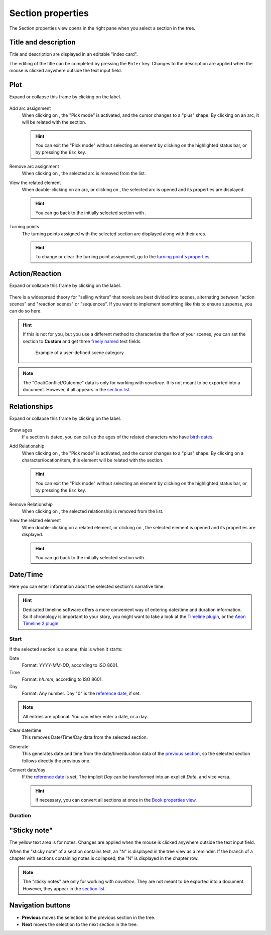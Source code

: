 Section properties
==================

The Section properties view opens in the right pane when you
select a section in the tree.


.. figure:: _images/sectionView01.png
   :alt: Screenshot

Title and description
---------------------

Title and description are displayed in an editable "index card".

The editing of the title can be completed by pressing the ``Enter`` key.
Changes to the description are applied when the mouse is clicked
anywhere outside the text input field.

Plot
----

Expand or collapse this frame by clicking on the label.

.. figure:: _images/sectionView04.png
   :alt: Screenshot

Add arc assignment
   When clicking on |Add|, the "Pick mode"
   is activated, and the cursor changes to a "plus" shape. By clicking
   on an arc, it will be related with the section.

   .. hint::
      You can exit the "Pick mode" without selecting an element by
      clicking on the highlighted status bar, or by pressing the ``Esc``
      key. 

Remove arc assignment
   When clicking on |Remove|, the selected arc is removed from the list.

View the related element
   When double-clicking on an arc, or clicking on |Goto|,
   the selected arc is opened and its properties are displayed.

   .. hint::
      You can go back to the initially selected section with |Go Back|. 

Turning points
   The turning points assigned with the selected section are displayed
   along with their arcs.

   .. hint::
      To change or clear the turning point assignment, go to the
      `turning point's properties <point_view.html.assigned-section>`_.


Action/Reaction
---------------

Expand or collapse this frame by clicking on the label.

.. figure:: _images/sectionView03.png
   :alt: Screenshot

There is a widespread theory for "selling writers" that novels are best
divided into scenes, alternating between "action scenes" and "reaction
scenes" or "sequences". If you want to implement something like this to
ensure suspense, you can do so here.

.. hint::
   If this is not for you, but you use a different method to characterize
   the flow of your scenes, you can set the section to **Custom** and get
   three `freely named <book_view.html#renamings>`_ text fields.

   .. figure:: _images/sectionView06.png
      :alt: Screenshot
      
      Example of a user-defined scene category

.. note::
   The "Goal/Conflict/Outcome" data is only for working with *noveltree*.
   It is not meant to be exported into a document.
   However, it all appears in the `section list`_.

Relationships
-------------

Expand or collapse this frame by clicking on the label.

.. figure:: _images/sectionView02.png
   :alt: Screenshot

Show ages
   If a section is dated, you can call up the ages of the related
   characters who have `birth dates <character_view.html#bio>`_.

Add Relationship
   When clicking on |Add|, the "Pick mode"
   is activated, and the cursor changes to a "plus" shape. By clicking
   on a character/location/item, this element will be related with the section.

   .. hint::
      You can exit the "Pick mode" without selecting an element by
      clicking on the highlighted status bar, or by pressing the ``Esc``
      key. 

Remove Relationship
   When clicking on |Remove|, the selected relationship is removed from the list.

View the related element
   When double-clicking on a related element, or clicking on |Goto|,
   the selected element is opened and its properties are displayed.

   .. hint::
      You can go back to the initially selected section with |Go Back|. 

.. |Add| image:: _images/add.png
.. |Goto| image:: _images/goto.png
.. |Remove| image:: _images/remove.png
.. |Go back| image:: _images/goBack.png


Date/Time
---------

Here you can enter information about the selected section's narrative time.

.. hint::
   Dedicated timeline software offers a more convenient way of entering date/time 
   and duration information. So if chronology is important to your story, you
   might want to take a look at the `Timeline plugin 
   <https://peter88213.github.io/noveltree_timeline/>`_, or the 
   `Aeon Timeline 2 plugin <https://peter88213.github.io/noveltree_aeon2/>`_.

.. figure:: _images/sectionView05.png
   :alt: Screenshot

Start
~~~~~

If the selected section is a scene, this is when it starts:

Date
   Format: *YYYY-MM-DD*, according to ISO 8601.

Time
   Format: *hh:mm*, according to ISO 8601.

Day
   Format: Any number. Day "0" is the `reference date
   <book_view.html#narrative-time>`_, if set.

.. note::
   All entries are optional. You can either enter a date, or a day. 
   
Clear date/time
   This removes Date/Time/Day data from the selected section.

Generate
   This generates date and time from the date/time/duration data of the
   `previous section <Navigation buttons_>`_, so the selected section
   follows directly the previous one.

Convert date/day
   If the `reference date <book_view.html#narrative-time>`_ is set,
   The implicit *Day* can be transformed into an explicit *Date*,
   and vice versa.

   .. hint::
      If necessary, you can convert all sections at once in the 
      `Book properties view <book_view.html#narrative-time>`_.
   

Duration
~~~~~~~~



"Sticky note"
-------------

The yellow text area is for notes. Changes are applied
when the mouse is clicked anywhere outside the text input field.

When the "sticky note" of a section contains text, an "N" is
displayed in the tree view as a reminder. If the branch of a chapter
with sections containing notes is collapsed, the "N" is displayed
in the chapter row.

.. note::
   The "sticky notes" are only for working with *noveltree*.
   They are not meant to be exported into a document.
   However, they appear in the `section list`_.

.. _section list: section_menu.html#export-section-list-spreadsheet

Navigation buttons
------------------

- **Previous** moves the selection to the previous section in the tree.
- **Next** moves the selection to the next section in the tree.
